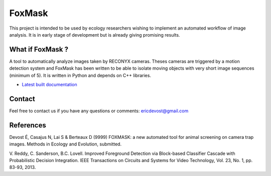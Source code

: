 =======
FoxMask
=======

.. image:: https://readthedocs.org/projects/foxmask/badge/?version=latest
  :target: http://foxmask.readthedocs.io/en/latest/?badge=latest
  :alt: Documentation Status

This project is intended to be used by ecology
researchers wishing to implement an automated workflow
of image analysis. It is in early stage of development
but is already giving promising results.

What if FoxMask ?
=================


A tool to automatically analyze images taken by RECONYX cameras.
Theses cameras are triggered by a motion detection system and
FoxMask has been written to be able to isolate moving objects with
very short image sequences (minimum of 5).
It is written in Python and depends on C++ libraries.

* `Latest built documentation`_

.. _latest built documentation: http://foxmask.readthedocs.io/en/documentation/

Contact
=======

Feel free to contact us if you have any questions or comments:
ericdevost@gmail.com


References
==========
Devost É, Casajus N, Lai S & Berteaux D (9999) FOXMASK: a new automated tool
for animal screening on camera trap images. Methods in Ecology and Evolution,
submitted.

V. Reddy, C. Sanderson, B.C. Lovell. Improved Foreground Detection via
Block-based Classifier Cascade with Probabilistic Decision Integration.
IEEE Transactions on Circuits and Systems for Video Technology,
Vol. 23, No. 1, pp. 83-93, 2013.
